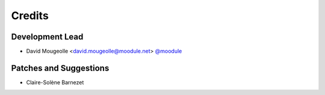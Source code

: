 =======
Credits
=======

Development Lead
----------------

* David Mougeolle <david.mougeolle@moodule.net> `@moodule <https://github.com/moodule>`_

Patches and Suggestions
-----------------------

* Claire-Solène Barnezet
